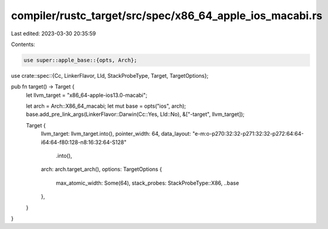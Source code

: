 compiler/rustc_target/src/spec/x86_64_apple_ios_macabi.rs
=========================================================

Last edited: 2023-03-30 20:35:59

Contents:

.. code-block:: rs

    use super::apple_base::{opts, Arch};
use crate::spec::{Cc, LinkerFlavor, Lld, StackProbeType, Target, TargetOptions};

pub fn target() -> Target {
    let llvm_target = "x86_64-apple-ios13.0-macabi";

    let arch = Arch::X86_64_macabi;
    let mut base = opts("ios", arch);
    base.add_pre_link_args(LinkerFlavor::Darwin(Cc::Yes, Lld::No), &["-target", llvm_target]);

    Target {
        llvm_target: llvm_target.into(),
        pointer_width: 64,
        data_layout: "e-m:o-p270:32:32-p271:32:32-p272:64:64-i64:64-f80:128-n8:16:32:64-S128"
            .into(),
        arch: arch.target_arch(),
        options: TargetOptions {
            max_atomic_width: Some(64),
            stack_probes: StackProbeType::X86,
            ..base
        },
    }
}


